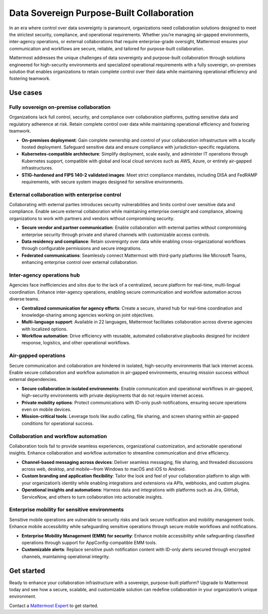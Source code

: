 Data Sovereign Purpose-Built Collaboration
==========================================

In an era where control over data sovereignty is paramount, organizations need collaboration solutions designed to meet the strictest security, compliance, and operational requirements. Whether you’re managing air-gapped environments, inter-agency operations, or external collaborations that require enterprise-grade oversight, Mattermost ensures your communication and workflows are secure, reliable, and tailored for purpose-built collaboration. 

Mattermost addresses the unique challenges of data sovereignty and purpose-built collaboration through solutions engineered for high-security environments and specialized operational requirements with a fully sovereign, on-premises solution that enables organizations to retain complete control over their data while maintaining operational efficiency and fostering teamwork.

Use cases
-----------

Fully sovereign on-premise collaboration
~~~~~~~~~~~~~~~~~~~~~~~~~~~~~~~~~~~~~~~~~

Organizations lack full control, security, and compliance over collaboration platforms, putting sensitive data and regulatory adherence at risk. Retain complete control over data while maintaining operational efficiency and fostering teamwork.

- **On-premises deployment**: Gain complete ownership and control of your collaboration infrastructure with a locally hosted deployment. Safeguard sensitive data and ensure compliance with jurisdiction-specific regulations.

- **Kubernetes-compatible architecture**: Simplify deployment, scale easily, and administer IT operations through Kubernetes support, compatible with global and local cloud services such as AWS, Azure, or entirely air-gapped infrastructures.

- **STIG-hardened and FIPS 140-2 validated images**: Meet strict compliance mandates, including DISA and FedRAMP requirements, with secure system images designed for sensitive environments.

External collaboration with enterprise control
~~~~~~~~~~~~~~~~~~~~~~~~~~~~~~~~~~~~~~~~~~~~~~~

Collaborating with external parties introduces security vulnerabilities and limits control over sensitive data and compliance. Enable secure external collaboration while maintaining enterprise oversight and compliance, allowing organizations to work with partners and vendors without compromising security.

- **Secure vendor and partner communication**: Enable collaboration with external parties without compromising enterprise security through private and shared channels with customizable access controls.

- **Data residency and compliance**: Retain sovereignty over data while enabling cross-organizational workflows through configurable permissions and secure integrations.

- **Federated communications**: Seamlessly connect Mattermost with third-party platforms like Microsoft Teams, enhancing enterprise control over external collaboration.

Inter-agency operations hub
~~~~~~~~~~~~~~~~~~~~~~~~~~~~

Agencies face inefficiencies and silos due to the lack of a centralized, secure platform for real-time, multi-lingual coordination. Enhance inter-agency operations, enabling secure communication and workflow automation across diverse teams.

- **Centralized communication for agency efforts**: Create a secure, shared hub for real-time coordination and knowledge-sharing among agencies working on joint objectives.

- **Multi-language support**: Available in 22 languages, Mattermost facilitates collaboration across diverse agencies with localized options.

- **Workflow automation**: Drive efficiency with reusable, automated collaborative playbooks designed for incident response, logistics, and other operational workflows.

Air-gapped operations
~~~~~~~~~~~~~~~~~~~~~~

Secure communication and collaboration are hindered in isolated, high-security environments that lack internet access. Enable secure collaboration and workflow automation in air-gapped environments, ensuring mission success without external dependencies.

- **Secure collaboration in isolated environments**: Enable communication and operational workflows in air-gapped, high-security environments with private deployments that do not require internet access.

- **Private mobility options**: Protect communications with ID-only push notifications, ensuring secure operations even on mobile devices.

- **Mission-critical tools**: Leverage tools like audio calling, file sharing, and screen sharing within air-gapped conditions for operational success.

Collaboration and workflow automation
~~~~~~~~~~~~~~~~~~~~~~~~~~~~~~~~~~~~~

Collaboration tools fail to provide seamless experiences, organizational customization, and actionable operational insights. Enhance collaboration and workflow automation to streamline communication and drive efficiency.

- **Channel-based messaging across devices**: Deliver seamless messaging, file sharing, and threaded discussions across web, desktop, and mobile—from Windows to macOS and iOS to Android.

- **Custom branding and application flexibility**: Tailor the look and feel of your collaboration platform to align with your organization’s identity while enabling integrations and extensions via APIs, webhooks, and custom plugins.

- **Operational insights and automations**: Harness data and integrations with platforms such as Jira, GitHub, ServiceNow, and others to turn collaboration into actionable insights.

Enterprise mobility for sensitive environments
~~~~~~~~~~~~~~~~~~~~~~~~~~~~~~~~~~~~~~~~~~~~~~~

Sensitive mobile operations are vulnerable to security risks and lack secure notification and mobility management tools. Enhance mobile accessibility while safeguarding sensitive operations through secure mobile workflows and notifications.

- **Enterprise Mobility Management (EMM) for security**: Enhance mobile accessibility while safeguarding classified operations through support for AppConfig-compatible EMM tools.

- **Customizable alerts**: Replace sensitive push notification content with ID-only alerts secured through encrypted channels, maintaining operational integrity.

Get started
------------

Ready to enhance your collaboration infrastructure with a sovereign, purpose-built platform? Upgrade to Mattermost today and see how a secure, scalable, and customizable solution can redefine collaboration in your organization’s unique environment.

Contact a `Mattermost Expert <https://mattermost.com/contact-sales/>`_ to get started.